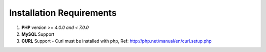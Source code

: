 Installation Requirements
~~~~~~~~~~~~~~~~~~~~~~~~~


1. **PHP** version *>= 4.0.0 and < 7.0.0*

2. **MySQL** Support

3. **CURL** Support - Curl must be installed with php, Ref: http://php.net/manual/en/curl.setup.php

.. 4. PHP short_open_tag - In php settings short_open_tag must be enabled

